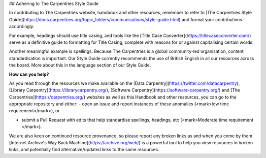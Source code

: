 ## Adhering to The Carpentries Style Guide

In contributing to The Carpentries website, handbook and other resources, remember to refer to [The Carpentries Style Guide](https://docs.carpentries.org/topic_folders/communications/style-guide.html) and format your contributions accordingly. 

For example, headings should use title casing, and tools like the [Title Case Converter](https://titlecaseconverter.com/) serve as a definitive guide to formatting for Title Casing, complete with reasons for or against capitalising certain words.

Another meaningful example is spellings. Because The Carpentries is a global community-led organisation, content standardisation is important. Our Style Guide currently recommends the use of British English in all our resources across the board. More about this in the language section of our Style Guide.

**How can you help?** 

As you read through the resources we make available on the [Data Carpentry](https://twitter.com/datacarpentry), [Library Carpentry](https://librarycarpentry.org/), [Software Carpentry](https://software-carpentry.org/) and [The Carpentries](https://carpentries.org/) websites as well as this Handbook and other resources, you can go to the appropriate repository and either:
- open an issue and report instances of these anomalies (<mark>low time requirement</mark>), or

- submit a Pull Request with edits that help standardise spellings, headings, etc (<mark>Moderate time requirement </mark>).

We are also keen on continued resource provenance, so please report any broken links as and when you come by them. [Internet Archive's Way Back Machine](https://archive.org/web/) is a powerful tool to help you view resources in broken links, and potentially find alternative/updated links to the same resources.
